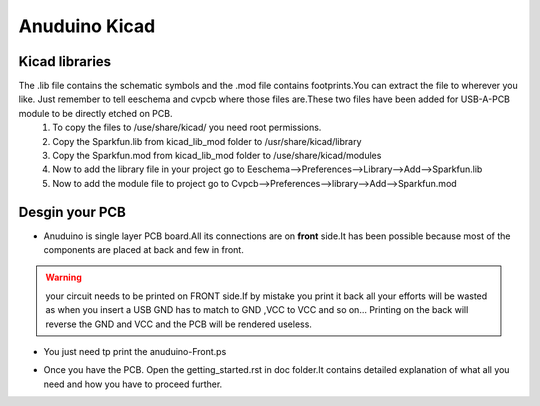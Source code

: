 ===============
Anuduino Kicad 
===============

Kicad libraries
---------------

The .lib file contains the schematic symbols and the .mod file contains footprints.You can extract the file to wherever you like. Just remember to tell eeschema and cvpcb where those files are.These two files have been added for USB-A-PCB module to be directly etched on PCB.
 #. To copy the files to /use/share/kicad/ you need root permissions.

 #. Copy the Sparkfun.lib from kicad_lib_mod folder to /usr/share/kicad/library

 #. Copy the Sparkfun.mod from kicad_lib_mod folder to /use/share/kicad/modules

 #. Now to add the library file in your project go to Eeschema-->Preferences-->Library-->Add-->Sparkfun.lib

 #. Now to add the module file to project go to Cvpcb-->Preferences-->library-->Add-->Sparkfun.mod


Desgin your PCB
---------------

* Anuduino is single layer PCB board.All its connections are on **front** side.It has been possible because most of the components are placed at back and few in front. 

.. warning :: your circuit needs to be printed on FRONT side.If by mistake you print it back all your efforts will be wasted as when you insert a USB GND has to match to GND ,VCC to VCC and so on... Printing on the back will reverse the GND and VCC and the PCB will be rendered useless.
* You just need tp print the anuduino-Front.ps 

  .. image:: images/cad.png
      :scale: 250%	
      :height: 50 	
      :width: 50

* Once you have the PCB. Open the getting_started.rst in doc folder.It contains detailed explanation of what all you need and how you have to proceed further.



